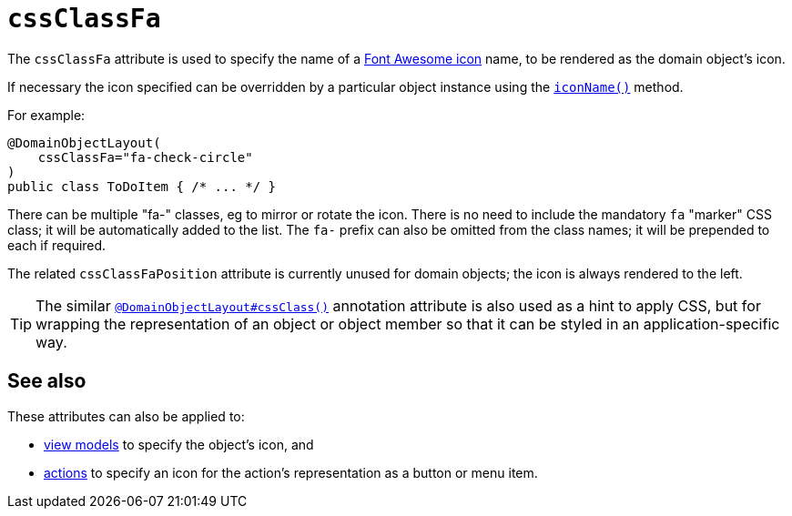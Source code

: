 = `cssClassFa`
:Notice: Licensed to the Apache Software Foundation (ASF) under one or more contributor license agreements. See the NOTICE file distributed with this work for additional information regarding copyright ownership. The ASF licenses this file to you under the Apache License, Version 2.0 (the "License"); you may not use this file except in compliance with the License. You may obtain a copy of the License at. http://www.apache.org/licenses/LICENSE-2.0 . Unless required by applicable law or agreed to in writing, software distributed under the License is distributed on an "AS IS" BASIS, WITHOUT WARRANTIES OR  CONDITIONS OF ANY KIND, either express or implied. See the License for the specific language governing permissions and limitations under the License.
:page-partial:



The `cssClassFa` attribute is used to specify the name of a link:http://fortawesome.github.io/Font-Awesome/icons/[Font Awesome icon] name, to be rendered as the domain object's icon.

If necessary the icon specified can be overridden by a particular object instance using the xref:refguide:applib-cm:methods.adoc#iconName[`iconName()`] method.



For example:

[source,java]
----
@DomainObjectLayout(
    cssClassFa="fa-check-circle"
)
public class ToDoItem { /* ... */ }
----

There can be multiple "fa-" classes, eg to mirror or rotate the icon.
There is no need to include the mandatory `fa` "marker" CSS class; it will be automatically added to the list.
The `fa-` prefix can also be omitted from the class names; it will be prepended to each if required.


The related `cssClassFaPosition` attribute is currently unused for domain objects; the icon is always rendered to the left.


[TIP]
====
The similar xref:refguide:applib-ant:DomainObjectLayout.adoc#cssClass[`@DomainObjectLayout#cssClass()`] annotation attribute is also used as a hint to apply CSS, but for wrapping the representation of an object or object member so that it can be styled in an application-specific way.
====


== See also

These attributes can also be applied to:

* xref:refguide:applib-ant:ViewModelLayout.adoc#cssClassFa[view models] to specify the object's icon, and
* xref:refguide:applib-ant:ActionLayout.adoc#cssClassFa[actions] to specify an icon for the action's representation as a button or menu item.


